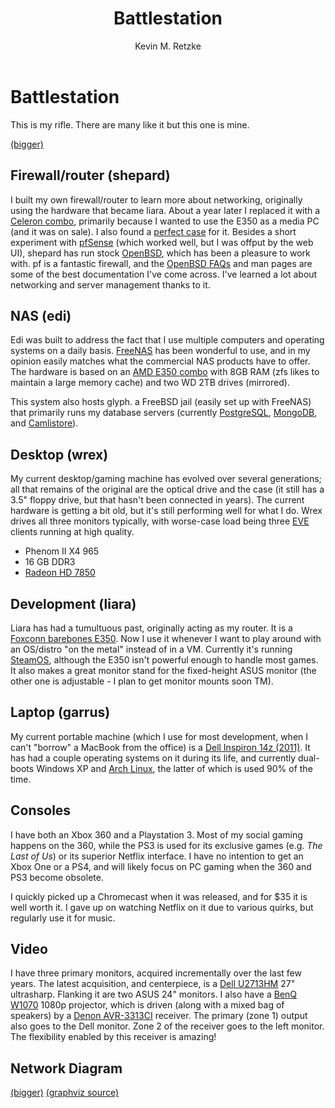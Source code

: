 #+TITLE:      Battlestation
#+AUTHOR:     Kevin M. Retzke
#+EMAIL:      retzkek@gmail.com
#+OPTIONS:    H:3 num:nil toc:t \n:nil @:t ::t |:t ^:t -:t f:t *:t TeX:t LaTeX:t skip:nil d:(HIDE) tags:not-in-toc
#+HTML_HEAD: <link rel="stylesheet" type="text/css" href="http://thomasf.github.io/solarized-css/solarized-dark.min.css" />

* Battlestation

This is my rifle. There are many like it but this one is mine.
[[file:http://i.imgur.com/MZkZqmXl.jpg]]

[[http://i.imgur.com/MZkZqmX.jpg][(bigger)]]

** Firewall/router (shepard)

I built my own firewall/router to learn more about networking, originally using the hardware that became liara. 
About a year later I replaced it with a [[http://www.newegg.com/Product/Product.aspx?Item%3DN82E16813128585][Celeron combo]], primarily because I wanted to use the E350 
as a media PC (and it was on sale). I also found a [[http://www.newegg.com/Product/Product.aspx?Item%3DN82E16811128072][perfect case]] for it. Besides a short experiment with
[[http://www.pfsense.org/][pfSense]] (which worked well, but I was offput by the web UI), shepard has run stock [[http://www.openbsd.org/][OpenBSD]], which has been a 
pleasure to work with. pf is a fantastic firewall, and the [[http://www.openbsd.org/faq/index.html][OpenBSD FAQs]] and man pages are some of the best 
documentation I've come across. I've learned a lot about networking and server management thanks to it.

** NAS (edi)

Edi was built to address the fact that I use multiple computers and operating systems on a daily basis.
[[http://www.freenas.org/][FreeNAS]] has been wonderful to use, and in my opinion easily matches what the commercial NAS products
have to offer. The hardware is based on an [[http://www.newegg.com/Product/Product.aspx?Item%3DN82E16813157247][AMD E350 combo]] with 8GB RAM (zfs likes to maintain a large
memory cache) and two WD 2TB drives (mirrored).

This system also hosts glyph. a FreeBSD jail (easily set up with FreeNAS) that primarily runs my database
servers (currently [[http://www.postgresql.org/][PostgreSQL]], [[http://www.mongodb.org/][MongoDB]], and [[http://camlistore.org/][Camlistore]]).

** Desktop (wrex)

My current desktop/gaming machine has evolved over several generations; all that remains of the original 
are the optical drive and the case (it still has a 3.5" floppy drive, but that hasn't been connected in 
years). The current hardware is getting a bit old, but it's still performing well for what I do. Wrex drives
all three monitors typically, with worse-case load being three [[http://www.eveonline.com/][EVE]] clients running at high quality.

   - Phenom II X4 965
   - 16 GB DDR3
   - [[http://www.newegg.com/Product/Product.aspx?Item%3DN82E16814102999][Radeon HD 7850]]

** Development (liara)

Liara has had a tumultuous past, originally acting as my router. It is a [[http://www.newegg.com/Product/Product.aspx?Item%3DN82E16856119057][Foxconn barebones E350]]. Now I use it 
whenever I want to play around with an OS/distro "on the metal" instead of in a VM. Currently it's running 
[[http://store.steampowered.com/livingroom/SteamOS/][SteamOS]], although the E350 isn't powerful enough to handle most games. It also makes a great monitor stand 
for the fixed-height ASUS monitor (the other one is adjustable - I plan to get monitor mounts soon TM).

** Laptop (garrus)

My current portable machine (which I use for most development, when I can't "borrow" a MacBook from the office) 
is a [[http://www.engadget.com/2011/11/05/dell-inspiron-14z-review/][Dell Inspiron 14z (2011)]]. It has had a couple operating systems on it during its life, and currently dual-
boots Windows XP and [[https://www.archlinux.org/][Arch Linux]], the latter of which is used 90% of the time.

** Consoles

I have both an Xbox 360 and a Playstation 3. Most of my social gaming happens on the 360, while the
PS3 is used for its exclusive games (e.g. /The Last of Us/) or its superior Netflix interface. I have no 
intention to get an Xbox One or a PS4, and will likely focus on PC gaming when the 360 and PS3 become obsolete. 

I quickly picked up a Chromecast when it was released, and for $35 it is well worth it. I gave up on watching
Netflix on it due to various quirks, but regularly use it for music.

** Video

I have three primary monitors, acquired incrementally over the last few years. The latest acquisition,
and centerpiece, is a [[http://www.dell.com/ed/business/p/dell-u2713hm/pd][Dell U2713HM]] 27" ultrasharp. Flanking it are two ASUS 24" monitors. I also
have a [[http://www.benq.us/product/projector/w1070/][BenQ W1070]] 1080p projector, which is driven (along with a mixed bag of speakers) 
by a [[http://usa.denon.com/us/product/pages/productdetail.aspx?catid%3Davreceivers(denonna)&pid%3Davr3313ci(denonna)][Denon AVR-3313CI]] receiver. The primary (zone 1) output also goes to the Dell monitor. Zone 2 
of the receiver goes to the left monitor. The flexibility enabled by this receiver is amazing!

** Network Diagram

[[http://i.imgur.com/NIYudaSl.png]]

[[http://i.imgur.com/NIYudaS.png][(bigger)]]
[[file:battlestation.gv][(graphviz source)]]
